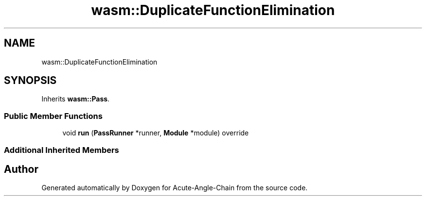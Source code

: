 .TH "wasm::DuplicateFunctionElimination" 3 "Sun Jun 3 2018" "Acute-Angle-Chain" \" -*- nroff -*-
.ad l
.nh
.SH NAME
wasm::DuplicateFunctionElimination
.SH SYNOPSIS
.br
.PP
.PP
Inherits \fBwasm::Pass\fP\&.
.SS "Public Member Functions"

.in +1c
.ti -1c
.RI "void \fBrun\fP (\fBPassRunner\fP *runner, \fBModule\fP *module) override"
.br
.in -1c
.SS "Additional Inherited Members"


.SH "Author"
.PP 
Generated automatically by Doxygen for Acute-Angle-Chain from the source code\&.
